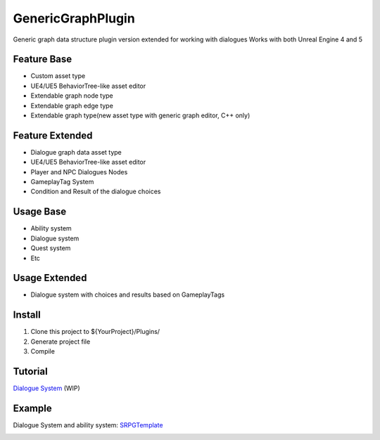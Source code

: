 GenericGraphPlugin
==================

Generic graph data structure plugin version extended for working with dialogues
Works with both Unreal Engine 4 and 5

.. image:: docs/images/GenericGraph.png

Feature Base
-------

* Custom asset type
* UE4/UE5 BehaviorTree-like asset editor
* Extendable graph node type
* Extendable graph edge type
* Extendable graph type(new asset type with generic graph editor, C++ only)

Feature Extended
-------

* Dialogue graph data asset type
* UE4/UE5 BehaviorTree-like asset editor
* Player and NPC Dialogues Nodes
* GameplayTag System 
* Condition and Result of the dialogue choices

Usage Base
-----

* Ability system
* Dialogue system
* Quest system
* Etc

Usage Extended
-----
* Dialogue system with choices and results based on GameplayTags

Install
-------

#. Clone this project to ${YourProject}/Plugins/
#. Generate project file
#. Compile

Tutorial
--------

`Dialogue System`_ (WIP)

Example
-------

Dialogue System and ability system: SRPGTemplate_

.. image:: docs/images/dialogue/dialogue01.png

.. image:: docs/images/dialogue/dialogue02.png

.. image:: docs/images/dialogue/dialogue03.png

.. image:: docs/images/ability-graph.png

.. _Dialogue System: https://jinyuliao.github.io/blog/html/2017/12/15/ue4_dialogue_system_part1.html
.. _SRPGTemplate: https://github.com/jinyuliao/SRPGTemplate
